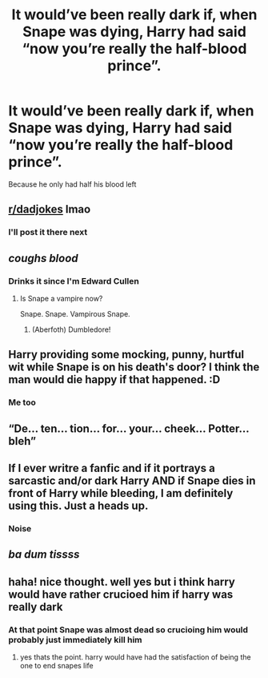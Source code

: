 #+TITLE: It would’ve been really dark if, when Snape was dying, Harry had said “now you’re really the half-blood prince”.

* It would’ve been really dark if, when Snape was dying, Harry had said “now you’re really the half-blood prince”.
:PROPERTIES:
:Author: wnlm
:Score: 75
:DateUnix: 1609449317.0
:DateShort: 2021-Jan-01
:FlairText: Discussion
:END:
Because he only had half his blood left


** [[/r/dadjokes][r/dadjokes]] lmao
:PROPERTIES:
:Author: jljl2902
:Score: 19
:DateUnix: 1609468266.0
:DateShort: 2021-Jan-01
:END:

*** I'll post it there next
:PROPERTIES:
:Author: wnlm
:Score: 8
:DateUnix: 1609468735.0
:DateShort: 2021-Jan-01
:END:


** /coughs blood/
:PROPERTIES:
:Author: evicci
:Score: 14
:DateUnix: 1609485490.0
:DateShort: 2021-Jan-01
:END:

*** Drinks it since I'm Edward Cullen
:PROPERTIES:
:Author: wnlm
:Score: 3
:DateUnix: 1609485545.0
:DateShort: 2021-Jan-01
:END:

**** Is Snape a vampire now?

Snape. Snape. Vampirous Snape.
:PROPERTIES:
:Author: evicci
:Score: 4
:DateUnix: 1609532478.0
:DateShort: 2021-Jan-01
:END:

***** (Aberfoth) Dumbledore!
:PROPERTIES:
:Author: Rowletforthewin
:Score: 3
:DateUnix: 1609549546.0
:DateShort: 2021-Jan-02
:END:


** Harry providing some mocking, punny, hurtful wit while Snape is on his death's door? I think the man would die happy if that happened. :D
:PROPERTIES:
:Author: Avalon1632
:Score: 62
:DateUnix: 1609452484.0
:DateShort: 2021-Jan-01
:END:

*** Me too
:PROPERTIES:
:Author: wnlm
:Score: 17
:DateUnix: 1609452840.0
:DateShort: 2021-Jan-01
:END:


** “De... ten... tion... for... your... cheek... Potter... bleh”
:PROPERTIES:
:Author: dancortens
:Score: 5
:DateUnix: 1609788360.0
:DateShort: 2021-Jan-04
:END:


** If I ever writre a fanfic and if it portrays a sarcastic and/or dark Harry AND if Snape dies in front of Harry while bleeding, I am definitely using this. Just a heads up.
:PROPERTIES:
:Author: burak329
:Score: 4
:DateUnix: 1609704470.0
:DateShort: 2021-Jan-03
:END:

*** Noise
:PROPERTIES:
:Author: wnlm
:Score: 1
:DateUnix: 1609704680.0
:DateShort: 2021-Jan-03
:END:


** /ba dum tissss/
:PROPERTIES:
:Author: YOB1997
:Score: 12
:DateUnix: 1609450464.0
:DateShort: 2021-Jan-01
:END:


** haha! nice thought. well yes but i think harry would have rather crucioed him if harry was really dark
:PROPERTIES:
:Author: PhoniexSerpent
:Score: 3
:DateUnix: 1609581144.0
:DateShort: 2021-Jan-02
:END:

*** At that point Snape was almost dead so crucioing him would probably just immediately kill him
:PROPERTIES:
:Author: wnlm
:Score: 3
:DateUnix: 1609606357.0
:DateShort: 2021-Jan-02
:END:

**** yes thats the point. harry would have had the satisfaction of being the one to end snapes life
:PROPERTIES:
:Author: PhoniexSerpent
:Score: 1
:DateUnix: 1610595485.0
:DateShort: 2021-Jan-14
:END:

